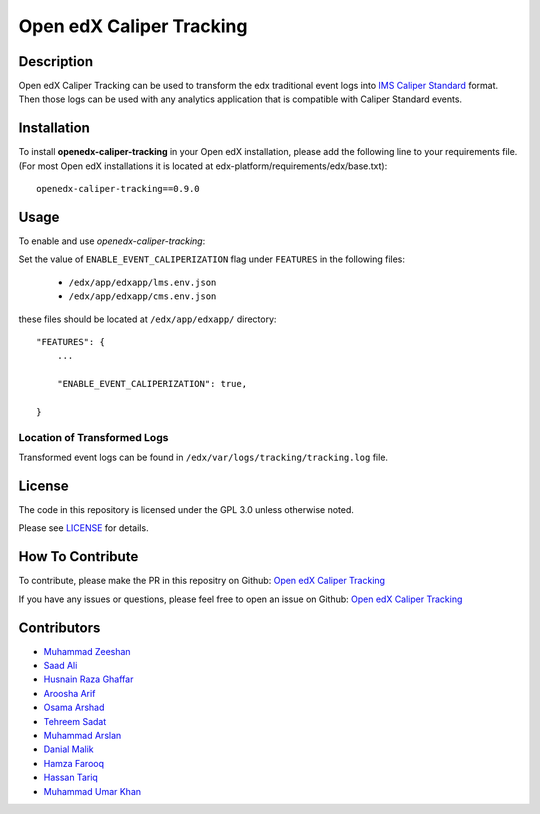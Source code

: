 *************************
Open edX Caliper Tracking
*************************


Description
###########

Open edX Caliper Tracking can be used to transform the edx traditional event logs into `IMS Caliper Standard <http://imsglobal.org/sites/default/files/caliper/v1p1/caliper-spec-v1p1/caliper-spec-v1p1.html>`_ format. Then those logs can be used with any analytics application that is compatible with Caliper Standard events.

Installation
############

To install **openedx-caliper-tracking** in your Open edX installation, please add the following line to your requirements file. (For most Open edX installations it is located at edx-platform/requirements/edx/base.txt)::

    openedx-caliper-tracking==0.9.0


Usage
#####

To enable and use `openedx-caliper-tracking`:

Set the value of ``ENABLE_EVENT_CALIPERIZATION`` flag under ``FEATURES`` in the following files:

 * ``/edx/app/edxapp/lms.env.json``
 * ``/edx/app/edxapp/cms.env.json``

these files should be located at ``/edx/app/edxapp/`` directory::


    "FEATURES": {
        ...

        "ENABLE_EVENT_CALIPERIZATION": true,

    }


Location of Transformed Logs
****************************

Transformed event logs can be found in ``/edx/var/logs/tracking/tracking.log`` file.


License
#######

The code in this repository is licensed under the GPL 3.0 unless otherwise noted.

Please see `LICENSE <./LICENSE>`_ for details.


How To Contribute
#################

To contribute, please make the PR in this repositry on Github: `Open edX Caliper Tracking <https://github.com/ucsd-ets/openedx-caliper-tracking>`_

If you have any issues or questions, please feel free to open an issue on Github: `Open edX Caliper Tracking <https://github.com/ucsd-ets/openedx-caliper-tracking>`_


Contributors
############

* `Muhammad Zeeshan <https://github.com/zee-pk>`_
* `Saad Ali <https://github.com/NIXKnight>`_
* `Husnain Raza Ghaffar <https://github.com/HusnainRazaGhaffar>`_
* `Aroosha Arif <https://github.com/arooshaarif>`_
* `Osama Arshad <https://github.com/asamolion>`_
* `Tehreem Sadat <https://github.com/tehreem-sadat>`_
* `Muhammad Arslan <https://github.com/arslanhashmi>`_
* `Danial Malik <https://github.com/danialmalik>`_
* `Hamza Farooq <https://github.com/HamzaIbnFarooq>`_
* `Hassan Tariq <https://github.com/imhassantariq>`_
* `Muhammad Umar Khan <https://github.com/mumarkhan999>`_
